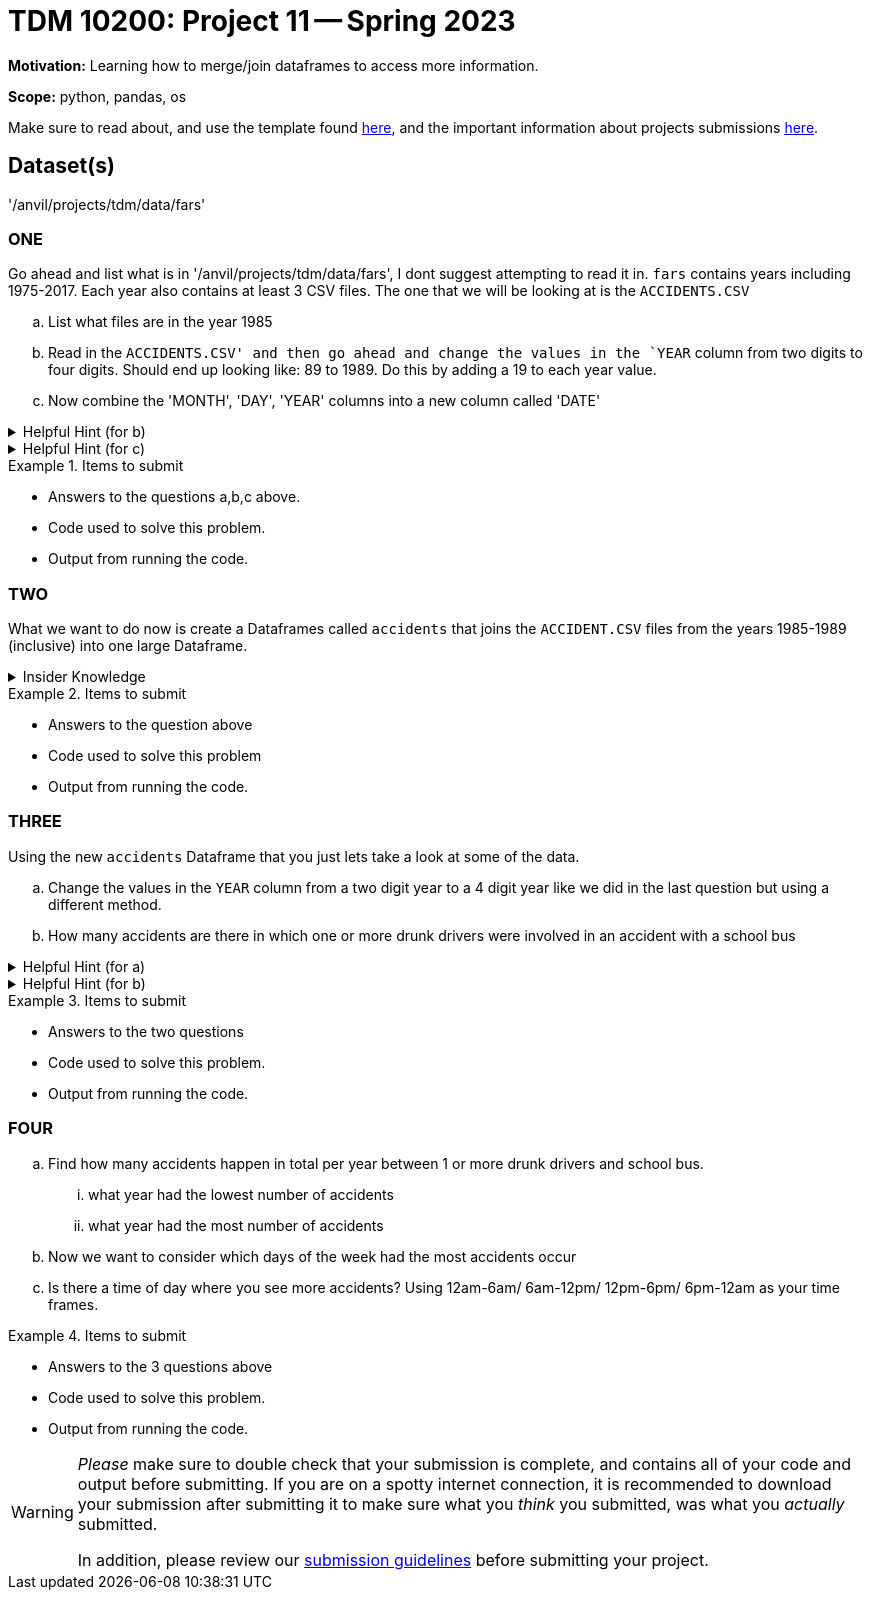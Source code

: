 = TDM 10200: Project 11 -- Spring 2023


**Motivation:** Learning how to merge/join dataframes to access more information. 

**Scope:** python, pandas, os

Make sure to read about, and use the template found xref:templates.adoc[here], and the important information about projects submissions xref:submissions.adoc[here].

== Dataset(s)

'/anvil/projects/tdm/data/fars'


=== ONE
Go ahead and list what is in '/anvil/projects/tdm/data/fars', I dont suggest attempting to read it in. `fars` contains years including 1975-2017. Each year also contains at least 3 CSV files. The one that we will be looking at is the `ACCIDENTS.CSV`

[loweralpha]
.. List what files are in the year 1985
.. Read in the `ACCIDENTS.CSV' and then go ahead and change the values in the `YEAR` column from two digits to four digits. Should end up looking like: 89 to 1989. Do this by adding a 19 to each year value.
.. Now combine the 'MONTH', 'DAY', 'YEAR' columns into a new column called 'DATE' 

.Helpful Hint (for b)
[%collapsible]
====
We can append strings to every value in a column by first converting teh colum to `str` using `astype` then use the `+` operator:
[source,python]
----
myDF["myCol"].astype(str) + "appending_this_string"
----

* append in coding takes an object and adds it to an existing list
====


.Helpful Hint (for c)
[%collapsible]
====
If you see the numbers 99 or 9 it's an indicator that the information is unknown. 
If you want to learn more https://crashstats.nhtsa.dot.gov/Api/Public/ViewPublication/813251[see here]
====



.Items to submit
====
- Answers to the questions a,b,c above.
- Code used to solve this problem.
- Output from running the code.
====

=== TWO
What we want to do now is create a Dataframes called `accidents` that joins the `ACCIDENT.CSV` files from the years 1985-1989 (inclusive) into one large Dataframe. 


.Insider Knowledge
[%collapsible]
====
The `Pandas` library has three main functions that combine data. +
*merge()*- is typically used for combining data based on common columns or indices. Merge is similar to the join function in SQL. Important to note that merge() will default to an inner join unless specified. +
*join()* is typically used for combining data based on a key column or an index. +
*concat()* is typically used for combining *Dataframes* across rows or columns. +

There are several different forms of `joins` we will just discuss  two here.
* inner-will return only matching rows from the tables, you will lose the rows that do not have a match in the other Dataframe's key column.
* outer- will return every row from both the left and right dataset. if the left dataset does not have a value for a specific row it will be left empty rather than the entire row be removed same goes for the right dataset


A great visual can be found https://3.bp.blogspot.com/-JlOyxor09jk/UAJrk_wvGxI/AAAAAAAAABI/lRilqPIw82I/s1600/Visual_SQL_JOINS.jpg[here]
====

.Items to submit
====
- Answers to the question above
- Code used to solve this problem
- Output from running the code.
====

=== THREE
Using the new `accidents` Dataframe that you just lets take a look at some of the data. 

[loweralpha]
.. Change the values in the `YEAR` column from a two digit year to a 4 digit year like we did in the last question but using a different method. 
.. How many accidents are there in which one or more drunk drivers were involved in an accident with a school bus

.Helpful Hint (for a)
[%collapsible]
====
use the datetime function 
[source, python]
----
df[''] = pd.datetime(df[''], format='%y').dt.strftime('%Y')
----
====

.Helpful Hint (for b)
[%collapsible]
====
look at the specifically the variables `DRUNK_DR` and `SCH_BUS`
====

.Items to submit
====
- Answers to the two questions
- Code used to solve this problem.
- Output from running the code.
====

=== FOUR
[loweralpha]
.. Find how many accidents happen in total per year between 1 or more drunk drivers and school bus. 
    ... what year had the lowest number of accidents
    ... what year had the most number of accidents
.. Now we want to consider which days of the week had the most accidents occur
.. Is there a time of day where you see more accidents? Using 12am-6am/ 6am-12pm/ 12pm-6pm/ 6pm-12am as your time frames.

.Items to submit
====
- Answers to the 3 questions above
- Code used to solve this problem.
- Output from running the code.
====


[WARNING]
====
_Please_ make sure to double check that your submission is complete, and contains all of your code and output before submitting. If you are on a spotty internet connection, it is recommended to download your submission after submitting it to make sure what you _think_ you submitted, was what you _actually_ submitted.
                                                                                                                             
In addition, please review our xref:submissions.adoc[submission guidelines] before submitting your project.
====
